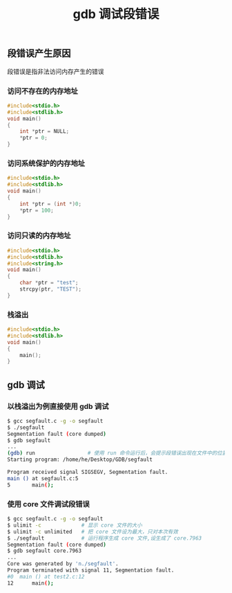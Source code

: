 #+TITLE: gdb 调试段错误

** 段错误产生原因

段错误是指非法访问内存产生的错误

*** 访问不存在的内存地址
#+BEGIN_SRC c
  #include<stdio.h> 
  #include<stdlib.h> 
  void main() 
  { 
      int *ptr = NULL; 
      *ptr = 0; 
  }
#+END_SRC

*** 访问系统保护的内存地址
#+BEGIN_SRC c
  #include<stdio.h> 
  #include<stdlib.h> 
  void main() 
  { 
      int *ptr = (int *)0; 
      *ptr = 100; 
  }
#+END_SRC

*** 访问只读的内存地址
#+BEGIN_SRC c
  #include<stdio.h> 
  #include<stdlib.h> 
  #include<string.h> 
  void main() 
  { 
      char *ptr = "test"; 
      strcpy(ptr, "TEST"); 
  }
#+END_SRC

*** 栈溢出
#+BEGIN_SRC c
  #include<stdio.h> 
  #include<stdlib.h> 
  void main() 
  { 
      main(); 
  }
#+END_SRC

** gdb 调试
*** 以栈溢出为例直接使用 gdb 调试
#+BEGIN_SRC bash
$ gcc segfault.c -g -o segfault
$ ./segfault
Segmentation fault (core dumped)
$ gdb segfault
...
(gdb) run	              # 使用 run 命令运行后，会提示段错误出现在文件中的位置，如下所示
Starting program: /home/he/Desktop/GDB/segfault

Program received signal SIGSEGV, Segmentation fault.
main () at segfault.c:5
5		main();
#+END_SRC

*** 使用 core 文件调试段错误
#+BEGIN_SRC bash
$ gcc segfault.c -g -o segfault
$ ulimit -c             # 显示 core 文件的大小
$ ulimit -c unlimited   # 把 core 文件设为最大，只对本次有效
$ ./segfault            # 运行程序生成 core 文件,设生成了 core.7963
Segmentation fault (core dumped)
$ gdb segfault core.7963
...
Core was generated by 'n./segfault'.
Program terminated with signal 11, Segmentation fault.
#0  main () at test2.c:12
12		main();
#+END_SRC
